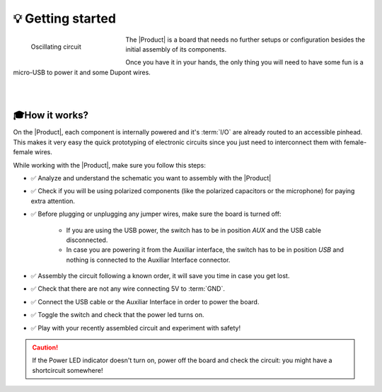 💡 Getting started
===============

.. figure:: images/getting_started/Multivibrator.gif
    :align: left
    :figwidth: 200px

    Oscillating circuit


The |Product| is a board that needs no further setups or configuration besides the initial assembly of its components.

Once you have it in your hands, the only thing you will need to have some fun is a micro-USB to power it and some Dupont wires.

|
|


🎓How it works?
-------------
On the |Product|, each component is internally powered and it's :term:`I/O` are already routed to an accessible pinhead. 
This makes it very easy the quick prototyping of electronic circuits since you just need to interconnect them with female-female wires.

While working with the |Product|, make sure you follow this steps:

- ✅ Analyze and understand the schematic you want to assembly with the |Product|

- ✅ Check if you will be using polarized components (like the polarized capacitors or the microphone) for paying extra attention.

- ✅ Before plugging or unplugging any jumper wires, make sure the board is turned off:

    - If you are using the USB power, the switch has to be in position *AUX* and the USB cable disconnected.
    - In case you are powering it from the Auxiliar interface, the switch has to be in position *USB* and nothing is connected to the Auxiliar Interface connector.


- ✅ Assembly the circuit following a known order, it will save you time in case you get lost.

- ✅ Check that there are not any wire connecting 5V to :term:`GND`.

- ✅ Connect the USB cable or the Auxiliar Interface in order to power the board.

- ✅ Toggle the switch and check that the power led turns on.

- ✅ Play with your recently assembled circuit and experiment with safety!

.. Caution::
    If the Power LED indicator doesn't turn on, power off the board and check the circuit: you might have 
    a shortcircuit somewhere!

